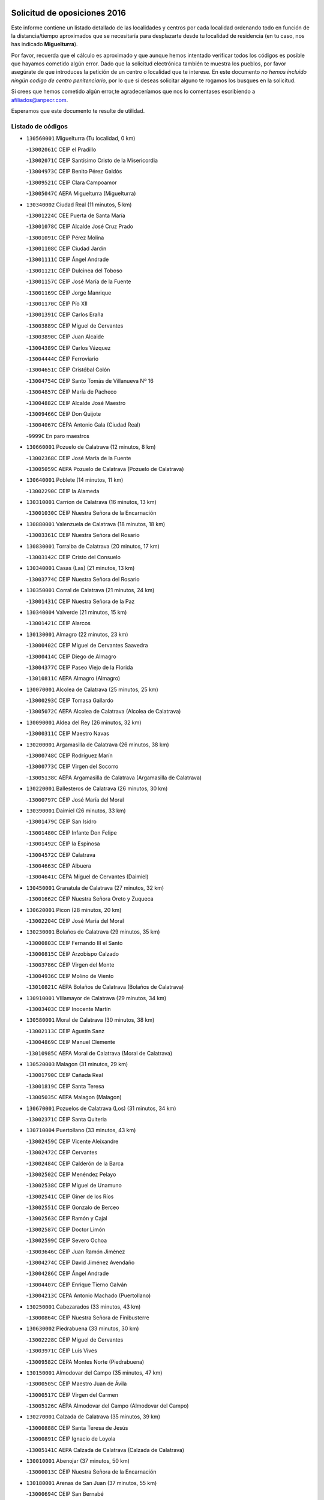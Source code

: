 

.. image:: logo.png
   :align: center

Solicitud de oposiciones 2016
======================================================

  
  
Este informe contiene un listado detallado de las localidades y centros por cada
localidad ordenando todo en función de la distancia/tiempo aproximados que se
necesitaría para desplazarte desde tu localidad de residencia (en tu caso,
nos has indicado **Miguelturra**).

Por favor, recuerda que el cálculo es aproximado y que aunque hemos
intentado verificar todos los códigos es posible que hayamos cometido algún
error. Dado que la solicitud electrónica también te muestra los pueblos, por
favor asegúrate de que introduces la petición de un centro o localidad que
te interese. En este documento
*no hemos incluido ningún codigo de centro penitenciario*, por lo que si deseas
solicitar alguno te rogamos los busques en la solicitud.

Si crees que hemos cometido algún error,te agradeceríamos que nos lo comentases
escribiendo a afiliados@anpecr.com.

Esperamos que este documento te resulte de utilidad.



Listado de códigos
-------------------


- ``130560001`` Miguelturra  (Tu localidad, 0 km)

  -``13002061C`` CEIP el Pradillo
    

  -``13002071C`` CEIP Santísimo Cristo de la Misericordia
    

  -``13004973C`` CEIP Benito Pérez Galdós
    

  -``13009521C`` CEIP Clara Campoamor
    

  -``13005047C`` AEPA Miguelturra (Miguelturra)
    

- ``130340002`` Ciudad Real  (11 minutos, 5 km)

  -``13001224C`` CEE Puerta de Santa María
    

  -``13001078C`` CEIP Alcalde José Cruz Prado
    

  -``13001091C`` CEIP Pérez Molina
    

  -``13001108C`` CEIP Ciudad Jardín
    

  -``13001111C`` CEIP Ángel Andrade
    

  -``13001121C`` CEIP Dulcinea del Toboso
    

  -``13001157C`` CEIP José María de la Fuente
    

  -``13001169C`` CEIP Jorge Manrique
    

  -``13001170C`` CEIP Pío XII
    

  -``13001391C`` CEIP Carlos Eraña
    

  -``13003889C`` CEIP Miguel de Cervantes
    

  -``13003890C`` CEIP Juan Alcaide
    

  -``13004389C`` CEIP Carlos Vázquez
    

  -``13004444C`` CEIP Ferroviario
    

  -``13004651C`` CEIP Cristóbal Colón
    

  -``13004754C`` CEIP Santo Tomás de Villanueva Nº 16
    

  -``13004857C`` CEIP María de Pacheco
    

  -``13004882C`` CEIP Alcalde José Maestro
    

  -``13009466C`` CEIP Don Quijote
    

  -``13004067C`` CEPA Antonio Gala (Ciudad Real)
    

  -``9999C`` En paro maestros
    

- ``130660001`` Pozuelo de Calatrava  (12 minutos, 8 km)

  -``13002368C`` CEIP José María de la Fuente
    

  -``13005059C`` AEPA Pozuelo de Calatrava (Pozuelo de Calatrava)
    

- ``130640001`` Poblete  (14 minutos, 11 km)

  -``13002290C`` CEIP la Alameda
    

- ``130310001`` Carrion de Calatrava  (16 minutos, 13 km)

  -``13001030C`` CEIP Nuestra Señora de la Encarnación
    

- ``130880001`` Valenzuela de Calatrava  (18 minutos, 18 km)

  -``13003361C`` CEIP Nuestra Señora del Rosario
    

- ``130830001`` Torralba de Calatrava  (20 minutos, 17 km)

  -``13003142C`` CEIP Cristo del Consuelo
    

- ``130340001`` Casas (Las)  (21 minutos, 13 km)

  -``13003774C`` CEIP Nuestra Señora del Rosario
    

- ``130350001`` Corral de Calatrava  (21 minutos, 24 km)

  -``13001431C`` CEIP Nuestra Señora de la Paz
    

- ``130340004`` Valverde  (21 minutos, 15 km)

  -``13001421C`` CEIP Alarcos
    

- ``130130001`` Almagro  (22 minutos, 23 km)

  -``13000402C`` CEIP Miguel de Cervantes Saavedra
    

  -``13000414C`` CEIP Diego de Almagro
    

  -``13004377C`` CEIP Paseo Viejo de la Florida
    

  -``13010811C`` AEPA Almagro (Almagro)
    

- ``130070001`` Alcolea de Calatrava  (25 minutos, 25 km)

  -``13000293C`` CEIP Tomasa Gallardo
    

  -``13005072C`` AEPA Alcolea de Calatrava (Alcolea de Calatrava)
    

- ``130090001`` Aldea del Rey  (26 minutos, 32 km)

  -``13000311C`` CEIP Maestro Navas
    

- ``130200001`` Argamasilla de Calatrava  (26 minutos, 38 km)

  -``13000748C`` CEIP Rodríguez Marín
    

  -``13000773C`` CEIP Virgen del Socorro
    

  -``13005138C`` AEPA Argamasilla de Calatrava (Argamasilla de Calatrava)
    

- ``130220001`` Ballesteros de Calatrava  (26 minutos, 30 km)

  -``13000797C`` CEIP José María del Moral
    

- ``130390001`` Daimiel  (26 minutos, 33 km)

  -``13001479C`` CEIP San Isidro
    

  -``13001480C`` CEIP Infante Don Felipe
    

  -``13001492C`` CEIP la Espinosa
    

  -``13004572C`` CEIP Calatrava
    

  -``13004663C`` CEIP Albuera
    

  -``13004641C`` CEPA Miguel de Cervantes (Daimiel)
    

- ``130450001`` Granatula de Calatrava  (27 minutos, 32 km)

  -``13001662C`` CEIP Nuestra Señora Oreto y Zuqueca
    

- ``130620001`` Picon  (28 minutos, 20 km)

  -``13002204C`` CEIP José María del Moral
    

- ``130230001`` Bolaños de Calatrava  (29 minutos, 35 km)

  -``13000803C`` CEIP Fernando III el Santo
    

  -``13000815C`` CEIP Arzobispo Calzado
    

  -``13003786C`` CEIP Virgen del Monte
    

  -``13004936C`` CEIP Molino de Viento
    

  -``13010821C`` AEPA Bolaños de Calatrava (Bolaños de Calatrava)
    

- ``130910001`` VIllamayor de Calatrava  (29 minutos, 34 km)

  -``13003403C`` CEIP Inocente Martín
    

- ``130580001`` Moral de Calatrava  (30 minutos, 38 km)

  -``13002113C`` CEIP Agustín Sanz
    

  -``13004869C`` CEIP Manuel Clemente
    

  -``13010985C`` AEPA Moral de Calatrava (Moral de Calatrava)
    

- ``130520003`` Malagon  (31 minutos, 29 km)

  -``13001790C`` CEIP Cañada Real
    

  -``13001819C`` CEIP Santa Teresa
    

  -``13005035C`` AEPA Malagon (Malagon)
    

- ``130670001`` Pozuelos de Calatrava (Los)  (31 minutos, 34 km)

  -``13002371C`` CEIP Santa Quiteria
    

- ``130710004`` Puertollano  (33 minutos, 43 km)

  -``13002459C`` CEIP Vicente Aleixandre
    

  -``13002472C`` CEIP Cervantes
    

  -``13002484C`` CEIP Calderón de la Barca
    

  -``13002502C`` CEIP Menéndez Pelayo
    

  -``13002538C`` CEIP Miguel de Unamuno
    

  -``13002541C`` CEIP Giner de los Ríos
    

  -``13002551C`` CEIP Gonzalo de Berceo
    

  -``13002563C`` CEIP Ramón y Cajal
    

  -``13002587C`` CEIP Doctor Limón
    

  -``13002599C`` CEIP Severo Ochoa
    

  -``13003646C`` CEIP Juan Ramón Jiménez
    

  -``13004274C`` CEIP David Jiménez Avendaño
    

  -``13004286C`` CEIP Ángel Andrade
    

  -``13004407C`` CEIP Enrique Tierno Galván
    

  -``13004213C`` CEPA Antonio Machado (Puertollano)
    

- ``130250001`` Cabezarados  (33 minutos, 43 km)

  -``13000864C`` CEIP Nuestra Señora de Finibusterre
    

- ``130630002`` Piedrabuena  (33 minutos, 30 km)

  -``13002228C`` CEIP Miguel de Cervantes
    

  -``13003971C`` CEIP Luis Vives
    

  -``13009582C`` CEPA Montes Norte (Piedrabuena)
    

- ``130150001`` Almodovar del Campo  (35 minutos, 47 km)

  -``13000505C`` CEIP Maestro Juan de Ávila
    

  -``13000517C`` CEIP Virgen del Carmen
    

  -``13005126C`` AEPA Almodovar del Campo (Almodovar del Campo)
    

- ``130270001`` Calzada de Calatrava  (35 minutos, 39 km)

  -``13000888C`` CEIP Santa Teresa de Jesús
    

  -``13000891C`` CEIP Ignacio de Loyola
    

  -``13005141C`` AEPA Calzada de Calatrava (Calzada de Calatrava)
    

- ``130010001`` Abenojar  (37 minutos, 50 km)

  -``13000013C`` CEIP Nuestra Señora de la Encarnación
    

- ``130180001`` Arenas de San Juan  (37 minutos, 55 km)

  -``13000694C`` CEIP San Bernabé
    

- ``130440003`` Fuente el Fresno  (37 minutos, 38 km)

  -``13001650C`` CEIP Miguel Delibes
    

- ``130530003`` Manzanares  (38 minutos, 55 km)

  -``13001923C`` CEIP Divina Pastora
    

  -``13001935C`` CEIP Altagracia
    

  -``13003853C`` CEIP la Candelaria
    

  -``13004390C`` CEIP Enrique Tierno Galván
    

  -``13004079C`` CEPA San Blas (Manzanares)
    

- ``130650002`` Porzuna  (39 minutos, 35 km)

  -``13002320C`` CEIP Nuestra Señora del Rosario
    

  -``13005084C`` AEPA Porzuna (Porzuna)
    

- ``130510003`` Luciana  (40 minutos, 44 km)

  -``13001765C`` CEIP Isabel la Católica
    

- ``139040001`` Llanos del Caudillo  (42 minutos, 66 km)

  -``13003749C`` CEIP el Oasis
    

- ``130960001`` VIllarrubia de los Ojos  (42 minutos, 59 km)

  -``13003521C`` CEIP Rufino Blanco
    

  -``13003658C`` CEIP Virgen de la Sierra
    

  -``13005060C`` AEPA VIllarrubia de los Ojos (VIllarrubia de los Ojos)
    

- ``130970001`` VIllarta de San Juan  (42 minutos, 60 km)

  -``13003555C`` CEIP Nuestra Señora de la Paz
    

- ``130500001`` Labores (Las)  (43 minutos, 62 km)

  -``13001753C`` CEIP San José de Calasanz
    

- ``130700001`` Puerto Lapice  (43 minutos, 64 km)

  -``13002435C`` CEIP Juan Alcaide
    

- ``130870002`` Consolacion  (44 minutos, 70 km)

  -``13003348C`` CEIP Virgen de Consolación
    

- ``130480001`` Hinojosas de Calatrava  (44 minutos, 56 km)

  -``13004912C`` CRA Valle de Alcudia
    

- ``130540001`` Membrilla  (44 minutos, 62 km)

  -``13001996C`` CEIP Virgen del Espino
    

  -``13002009C`` CEIP San José de Calasanz
    

  -``13005102C`` AEPA Membrilla (Membrilla)
    

- ``130870001`` Valdepeñas  (45 minutos, 58 km)

  -``13010948C`` CEE María Luisa Navarro Margati
    

  -``13003211C`` CEIP Jesús Baeza
    

  -``13003221C`` CEIP Lorenzo Medina
    

  -``13003233C`` CEIP Jesús Castillo
    

  -``13003245C`` CEIP Lucero
    

  -``13003257C`` CEIP Luis Palacios
    

  -``13004006C`` CEIP Maestro Juan Alcaide
    

  -``13004225C`` CEPA Francisco de Quevedo (Valdepeñas)
    

- ``130790001`` Solana (La)  (45 minutos, 68 km)

  -``13002927C`` CEIP Sagrado Corazón
    

  -``13002939C`` CEIP Romero Peña
    

  -``13002940C`` CEIP el Santo
    

  -``13004833C`` CEIP el Humilladero
    

  -``13004894C`` CEIP Javier Paulino Pérez
    

  -``13010912C`` CEIP la Moheda
    

  -``13011001C`` CEIP Federico Romero
    

- ``130240001`` Brazatortas  (46 minutos, 60 km)

  -``13000839C`` CEIP Cervantes
    

- ``130740001`` San Carlos del Valle  (49 minutos, 78 km)

  -``13002824C`` CEIP San Juan Bosco
    

- ``130190001`` Argamasilla de Alba  (50 minutos, 82 km)

  -``13000700C`` CEIP Divino Maestro
    

  -``13000712C`` CEIP Nuestra Señora de Peñarroya
    

  -``13003831C`` CEIP Azorín
    

  -``13005151C`` AEPA Argamasilla de Alba (Argamasilla de Alba)
    

- ``130770001`` Santa Cruz de Mudela  (51 minutos, 73 km)

  -``13002851C`` CEIP Cervantes
    

  -``13010869C`` AEPA Santa Cruz de Mudela (Santa Cruz de Mudela)
    

- ``139010001`` Robledo (El)  (52 minutos, 50 km)

  -``13010778C`` CRA Valle del Bullaque
    

  -``13005096C`` AEPA Robledo (El) (Robledo (El))
    

- ``130400001`` Fernan Caballero  (53 minutos, 54 km)

  -``13001601C`` CEIP Manuel Sastre Velasco
    

- ``130470001`` Herencia  (53 minutos, 80 km)

  -``13001698C`` CEIP Carrasco Alcalde
    

  -``13005023C`` AEPA Herencia (Herencia)
    

- ``130650005`` Torno (El)  (53 minutos, 51 km)

  -``13002356C`` CEIP Nuestra Señora de Guadalupe
    

- ``130980008`` VIso del Marques  (53 minutos, 69 km)

  -``13003634C`` CEIP Nuestra Señora del Valle
    

- ``130050003`` Cinco Casas  (54 minutos, 83 km)

  -``13012052C`` CRA Alciares
    

- ``130820002`` Tomelloso  (55 minutos, 90 km)

  -``13004080C`` CEE Ponce de León
    

  -``13003038C`` CEIP Miguel de Cervantes
    

  -``13003041C`` CEIP José María del Moral
    

  -``13003051C`` CEIP Carmelo Cortés
    

  -``13003075C`` CEIP Doña Crisanta
    

  -``13003087C`` CEIP José Antonio
    

  -``13003762C`` CEIP San José de Calasanz
    

  -``13003981C`` CEIP Embajadores
    

  -``13003993C`` CEIP San Isidro
    

  -``13004109C`` CEIP San Antonio
    

  -``13004328C`` CEIP Almirante Topete
    

  -``13004948C`` CEIP Virgen de las Viñas
    

  -``13009478C`` CEIP Felix Grande
    

  -``13004559C`` CEPA Simienza (Tomelloso)
    

- ``130730001`` Saceruela  (55 minutos, 75 km)

  -``13002800C`` CEIP Virgen de las Cruces
    

- ``130160001`` Almuradiel  (56 minutos, 75 km)

  -``13000633C`` CEIP Santiago Apóstol
    

- ``130850001`` Torrenueva  (56 minutos, 72 km)

  -``13003181C`` CEIP Santiago el Mayor
    

- ``450870001`` Madridejos  (57 minutos, 87 km)

  -``45012062C`` CEE Mingoliva
    

  -``45001313C`` CEIP Garcilaso de la Vega
    

  -``45005185C`` CEIP Santa Ana
    

  -``45010478C`` AEPA Madridejos (Madridejos)
    

- ``130100001`` Alhambra  (57 minutos, 89 km)

  -``13000323C`` CEIP Nuestra Señora de Fátima
    

- ``130100002`` Pozo de la Serna  (57 minutos, 86 km)

  -``13000335C`` CEIP Sagrado Corazón
    

- ``451770001`` Urda  (57 minutos, 62 km)

  -``45004132C`` CEIP Santo Cristo
    

- ``451870001`` VIllafranca de los Caballeros  (57 minutos, 83 km)

  -``45004296C`` CEIP Miguel de Cervantes
    

- ``450340001`` Camuñas  (58 minutos, 90 km)

  -``45000485C`` CEIP Cardenal Cisneros
    

- ``450530001`` Consuegra  (59 minutos, 90 km)

  -``45000710C`` CEIP Santísimo Cristo de la Vera Cruz
    

  -``45000722C`` CEIP Miguel de Cervantes
    

  -``45004880C`` CEPA Castillo de Consuegra (Consuegra)
    

- ``130320001`` Carrizosa  (1h 2min, 100 km)

  -``13001054C`` CEIP Virgen del Salido
    

- ``130080001`` Alcubillas  (1h 3min, 83 km)

  -``13000301C`` CEIP Nuestra Señora del Rosario
    

- ``130060001`` Alcoba  (1h 5min, 67 km)

  -``13000256C`` CEIP Don Rodrigo
    

- ``130210001`` Arroba de los Montes  (1h 5min, 69 km)

  -``13010754C`` CRA Río San Marcos
    

- ``130930001`` VIllanueva de los Infantes  (1h 5min, 103 km)

  -``13003440C`` CEIP Arqueólogo García Bellido
    

  -``13005175C`` CEPA Miguel de Cervantes (VIllanueva de los Infantes)
    

- ``130050002`` Alcazar de San Juan  (1h 6min, 98 km)

  -``13000104C`` CEIP el Santo
    

  -``13000116C`` CEIP Juan de Austria
    

  -``13000128C`` CEIP Jesús Ruiz de la Fuente
    

  -``13000131C`` CEIP Santa Clara
    

  -``13003828C`` CEIP Alces
    

  -``13004092C`` CEIP Pablo Ruiz Picasso
    

  -``13004870C`` CEIP Gloria Fuertes
    

  -``13010900C`` CEIP Jardín de Arena
    

  -``13004055C`` CEPA Enrique Tierno Galván (Alcazar de San Juan)
    

- ``139020001`` Ruidera  (1h 6min, 105 km)

  -``13000736C`` CEIP Juan Aguilar Molina
    

- ``130360002`` Cortijos de Arriba  (1h 7min, 62 km)

  -``13001443C`` CEIP Nuestra Señora de las Mercedes
    

- ``451660001`` Tembleque  (1h 7min, 108 km)

  -``45003361C`` CEIP Antonia González
    

- ``452000005`` Yebenes (Los)  (1h 7min, 81 km)

  -``45004478C`` CEIP San José de Calasanz
    

  -``45012050C`` AEPA Yebenes (Los) (Yebenes (Los))
    

- ``130680001`` Puebla de Don Rodrigo  (1h 8min, 79 km)

  -``13002401C`` CEIP San Fermín
    

- ``451240002`` Orgaz  (1h 8min, 88 km)

  -``45002093C`` CEIP Conde de Orgaz
    

- ``130370001`` Cozar  (1h 9min, 92 km)

  -``13001455C`` CEIP Santísimo Cristo de la Veracruz
    

- ``451750001`` Turleque  (1h 9min, 103 km)

  -``45004119C`` CEIP Fernán González
    

- ``450920001`` Marjaliza  (1h 10min, 85 km)

  -``45006037C`` CEIP San Juan
    

- ``451490001`` Romeral (El)  (1h 10min, 113 km)

  -``45002627C`` CEIP Silvano Cirujano
    

- ``451850001`` VIllacañas  (1h 10min, 106 km)

  -``45004259C`` CEIP Santa Bárbara
    

  -``45010338C`` AEPA VIllacañas (VIllacañas)
    

- ``130420001`` Fuencaliente  (1h 11min, 99 km)

  -``13001625C`` CEIP Nuestra Señora de los Baños
    

- ``450900001`` Manzaneque  (1h 11min, 90 km)

  -``45001398C`` CEIP Álvarez de Toledo
    

- ``451410001`` Quero  (1h 11min, 98 km)

  -``45002421C`` CEIP Santiago Cabañas
    

- ``130280002`` Campo de Criptana  (1h 12min, 107 km)

  -``13000943C`` CEIP Virgen de la Paz
    

  -``13000955C`` CEIP Virgen de Criptana
    

  -``13000967C`` CEIP Sagrado Corazón
    

  -``13003968C`` CEIP Domingo Miras
    

  -``13005011C`` AEPA Campo de Criptana (Campo de Criptana)
    

- ``130330001`` Castellar de Santiago  (1h 12min, 90 km)

  -``13001066C`` CEIP San Juan de Ávila
    

- ``130780001`` Socuellamos  (1h 12min, 120 km)

  -``13002873C`` CEIP Gerardo Martínez
    

  -``13002885C`` CEIP el Coso
    

  -``13004316C`` CEIP Carmen Arias
    

  -``13005163C`` AEPA Socuellamos (Socuellamos)
    

- ``130840001`` Torre de Juan Abad  (1h 12min, 98 km)

  -``13003178C`` CEIP Francisco de Quevedo
    

- ``130890002`` VIllahermosa  (1h 12min, 112 km)

  -``13003385C`` CEIP San Agustín
    

- ``130570001`` Montiel  (1h 14min, 113 km)

  -``13002095C`` CEIP Gutiérrez de la Vega
    

- ``130610001`` Pedro Muñoz  (1h 14min, 124 km)

  -``13002162C`` CEIP María Luisa Cañas
    

  -``13002174C`` CEIP Nuestra Señora de los Ángeles
    

  -``13004331C`` CEIP Maestro Juan de Ávila
    

  -``13011011C`` CEIP Hospitalillo
    

  -``13010808C`` AEPA Pedro Muñoz (Pedro Muñoz)
    

- ``450710001`` Guardia (La)  (1h 14min, 121 km)

  -``45001052C`` CEIP Valentín Escobar
    

- ``451060001`` Mora  (1h 14min, 119 km)

  -``45001623C`` CEIP José Ramón Villa
    

  -``45001672C`` CEIP Fernando Martín
    

  -``45010466C`` AEPA Mora (Mora)
    

- ``451860001`` VIlla de Don Fadrique (La)  (1h 14min, 116 km)

  -``45004284C`` CEIP Ramón y Cajal
    

- ``130860001`` Valdemanco del Esteras  (1h 15min, 98 km)

  -``13003208C`` CEIP Virgen del Valle
    

- ``130110001`` Almaden  (1h 16min, 107 km)

  -``13000359C`` CEIP Jesús Nazareno
    

  -``13000360C`` CEIP Hijos de Obreros
    

  -``13004298C`` CEPA Almaden (Almaden)
    

- ``020570002`` Ossa de Montiel  (1h 17min, 120 km)

  -``02002462C`` CEIP Enriqueta Sánchez
    

  -``02008853C`` AEPA Ossa de Montiel (Ossa de Montiel)
    

- ``020810003`` VIllarrobledo  (1h 17min, 131 km)

  -``02003065C`` CEIP Don Francisco Giner de los Ríos
    

  -``02003077C`` CEIP Graciano Atienza
    

  -``02003089C`` CEIP Jiménez de Córdoba
    

  -``02003090C`` CEIP Virrey Morcillo
    

  -``02003132C`` CEIP Virgen de la Caridad
    

  -``02004291C`` CEIP Diego Requena
    

  -``02008968C`` CEIP Barranco Cafetero
    

  -``02003880C`` CEPA Alonso Quijano (VIllarrobledo)
    

- ``130490001`` Horcajo de los Montes  (1h 17min, 86 km)

  -``13010766C`` CRA San Isidro
    

- ``451900001`` VIllaminaya  (1h 17min, 96 km)

  -``45004338C`` CEIP Santo Domingo de Silos
    

- ``450840001`` Lillo  (1h 18min, 121 km)

  -``45001222C`` CEIP Marcelino Murillo
    

- ``451630002`` Sonseca  (1h 18min, 99 km)

  -``45002883C`` CEIP San Juan Evangelista
    

  -``45012074C`` CEIP Peñamiel
    

  -``45005926C`` CEPA Cum Laude (Sonseca)
    

- ``130380001`` Chillon  (1h 19min, 109 km)

  -``13001467C`` CEIP Nuestra Señora del Castillo
    

- ``130750001`` San Lorenzo de Calatrava  (1h 19min, 97 km)

  -``13010781C`` CRA Sierra Morena
    

- ``130900001`` VIllamanrique  (1h 19min, 105 km)

  -``13003397C`` CEIP Nuestra Señora de Gracia
    

- ``450010001`` Ajofrin  (1h 19min, 101 km)

  -``45000011C`` CEIP Jacinto Guerrero
    

- ``450590001`` Dosbarrios  (1h 19min, 133 km)

  -``45000862C`` CEIP San Isidro Labrador
    

- ``450940001`` Mascaraque  (1h 20min, 101 km)

  -``45001441C`` CEIP Juan de Padilla
    

- ``130720003`` Retuerta del Bullaque  (1h 21min, 95 km)

  -``13010791C`` CRA Montes de Toledo
    

- ``161240001`` Mesas (Las)  (1h 21min, 133 km)

  -``16001533C`` CEIP Hermanos Amorós Fernández
    

  -``16004303C`` AEPA Mesas (Las) (Mesas (Las))
    

- ``450120001`` Almonacid de Toledo  (1h 21min, 106 km)

  -``45000187C`` CEIP Virgen de la Oliva
    

- ``451070001`` Nambroca  (1h 21min, 137 km)

  -``45001726C`` CEIP la Fuente
    

- ``130030001`` Alamillo  (1h 22min, 112 km)

  -``13012258C`` CRA Alamillo
    

- ``451010001`` Miguel Esteban  (1h 22min, 116 km)

  -``45001532C`` CEIP Cervantes
    

- ``451350001`` Puebla de Almoradiel (La)  (1h 22min, 125 km)

  -``45002287C`` CEIP Ramón y Cajal
    

  -``45012153C`` AEPA Puebla de Almoradiel (La) (Puebla de Almoradiel (La))
    

- ``451930001`` VIllanueva de Bogas  (1h 22min, 128 km)

  -``45004375C`` CEIP Santa Ana
    

- ``130020001`` Agudo  (1h 23min, 104 km)

  -``13000025C`` CEIP Virgen de la Estrella
    

- ``450230001`` Burguillos de Toledo  (1h 23min, 109 km)

  -``45000357C`` CEIP Victorio Macho
    

- ``451820001`` Ventas Con Peña Aguilera (Las)  (1h 23min, 96 km)

  -``45004181C`` CEIP Nuestra Señora del Águila
    

- ``130690001`` Puebla del Principe  (1h 24min, 112 km)

  -``13002423C`` CEIP Miguel González Calero
    

- ``450780001`` Huerta de Valdecarabanos  (1h 24min, 137 km)

  -``45001121C`` CEIP Virgen del Rosario de Pastores
    

- ``450960002`` Mazarambroz  (1h 24min, 103 km)

  -``45001477C`` CEIP Nuestra Señora del Sagrario
    

- ``451210001`` Ocaña  (1h 24min, 138 km)

  -``45002020C`` CEIP San José de Calasanz
    

  -``45012177C`` CEIP Pastor Poeta
    

  -``45005631C`` CEPA Gutierre de Cárdenas (Ocaña)
    

- ``020530001`` Munera  (1h 25min, 140 km)

  -``02002334C`` CEIP Cervantes
    

  -``02004914C`` AEPA Munera (Munera)
    

- ``161710001`` Provencio (El)  (1h 25min, 150 km)

  -``16001995C`` CEIP Infanta Cristina
    

  -``16009416C`` AEPA Provencio (El) (Provencio (El))
    

- ``130040001`` Albaladejo  (1h 26min, 127 km)

  -``13012192C`` CRA Albaladejo
    

- ``130810001`` Terrinches  (1h 26min, 126 km)

  -``13003014C`` CEIP Miguel de Cervantes
    

- ``130920001`` VIllanueva de la Fuente  (1h 26min, 130 km)

  -``13003415C`` CEIP Inmaculada Concepción
    

- ``161330001`` Mota del Cuervo  (1h 26min, 138 km)

  -``16001624C`` CEIP Virgen de Manjavacas
    

  -``16009945C`` CEIP Santa Rita
    

  -``16004327C`` AEPA Mota del Cuervo (Mota del Cuervo)
    

- ``161900002`` San Clemente  (1h 26min, 153 km)

  -``16002151C`` CEIP Rafael López de Haro
    

  -``16004340C`` CEPA Campos del Záncara (San Clemente)
    

- ``450540001`` Corral de Almaguer  (1h 26min, 134 km)

  -``45000783C`` CEIP Nuestra Señora de la Muela
    

- ``451150001`` Noblejas  (1h 26min, 141 km)

  -``45001908C`` CEIP Santísimo Cristo de las Injurias
    

  -``45012037C`` AEPA Noblejas (Noblejas)
    

- ``451670001`` Toboso (El)  (1h 26min, 123 km)

  -``45003371C`` CEIP Miguel de Cervantes
    

- ``451910001`` VIllamuelas  (1h 27min, 138 km)

  -``45004341C`` CEIP Santa María Magdalena
    

- ``452020001`` Yepes  (1h 27min, 140 km)

  -``45004557C`` CEIP Rafael García Valiño
    

- ``020480001`` Minaya  (1h 28min, 157 km)

  -``02002255C`` CEIP Diego Ciller Montoya
    

- ``161530001`` Pedernoso (El)  (1h 28min, 141 km)

  -``16001821C`` CEIP Juan Gualberto Avilés
    

- ``161540001`` Pedroñeras (Las)  (1h 28min, 141 km)

  -``16001831C`` CEIP Adolfo Martínez Chicano
    

  -``16004297C`` AEPA Pedroñeras (Las) (Pedroñeras (Las))
    

- ``450520001`` Cobisa  (1h 28min, 112 km)

  -``45000692C`` CEIP Cardenal Tavera
    

  -``45011793C`` CEIP Gloria Fuertes
    

- ``451980001`` VIllatobas  (1h 28min, 147 km)

  -``45004454C`` CEIP Sagrado Corazón de Jesús
    

- ``450550001`` Cuerva  (1h 29min, 102 km)

  -``45000795C`` CEIP Soledad Alonso Dorado
    

- ``450980001`` Menasalbas  (1h 29min, 102 km)

  -``45001490C`` CEIP Nuestra Señora de Fátima
    

- ``451420001`` Quintanar de la Orden  (1h 29min, 133 km)

  -``45002457C`` CEIP Cristóbal Colón
    

  -``45012001C`` CEIP Antonio Machado
    

  -``45005288C`` CEPA Luis VIves (Quintanar de la Orden)
    

- ``451950001`` VIllarrubia de Santiago  (1h 29min, 149 km)

  -``45004399C`` CEIP Nuestra Señora del Castellar
    

- ``451970001`` VIllasequilla  (1h 30min, 144 km)

  -``45004442C`` CEIP San Isidro Labrador
    

- ``451230001`` Ontigola  (1h 31min, 150 km)

  -``45002056C`` CEIP Virgen del Rosario
    

- ``451530001`` San Pablo de los Montes  (1h 31min, 106 km)

  -``45002676C`` CEIP Nuestra Señora de Gracia
    

- ``451680001`` Toledo  (1h 32min, 122 km)

  -``45005574C`` CEE Ciudad de Toledo
    

  -``45003383C`` CEIP la Candelaria
    

  -``45003401C`` CEIP Ángel del Alcázar
    

  -``45003644C`` CEIP Fábrica de Armas
    

  -``45003668C`` CEIP Santa Teresa
    

  -``45003929C`` CEIP Jaime de Foxa
    

  -``45003942C`` CEIP Alfonso Vi
    

  -``45004806C`` CEIP Garcilaso de la Vega
    

  -``45004818C`` CEIP Gómez Manrique
    

  -``45004843C`` CEIP Ciudad de Nara
    

  -``45004892C`` CEIP San Lucas y María
    

  -``45004971C`` CEIP Juan de Padilla
    

  -``45005203C`` CEIP Escultor Alberto Sánchez
    

  -``45005239C`` CEIP Gregorio Marañón
    

  -``45005318C`` CEIP Ciudad de Aquisgrán
    

  -``45010296C`` CEIP Europa
    

  -``45010302C`` CEIP Valparaíso
    

  -``45004946C`` CEPA Gustavo Adolfo Bécquer (Toledo)
    

  -``45005641C`` CEPA Polígono (Toledo)
    

- ``450160001`` Arges  (1h 32min, 120 km)

  -``45000278C`` CEIP Tirso de Molina
    

  -``45011781C`` CEIP Miguel de Cervantes
    

- ``451710001`` Torre de Esteban Hambran (La)  (1h 32min, 122 km)

  -``45004016C`` CEIP Juan Aguado
    

- ``160610001`` Casas de Fernando Alonso  (1h 33min, 168 km)

  -``16004170C`` CRA Tomás y Valiente
    

- ``450500001`` Ciruelos  (1h 33min, 158 km)

  -``45000679C`` CEIP Santísimo Cristo de la Misericordia
    

- ``451400001`` Pulgar  (1h 33min, 117 km)

  -``45002411C`` CEIP Nuestra Señora de la Blanca
    

- ``020190001`` Bonillo (El)  (1h 34min, 147 km)

  -``02001381C`` CEIP Antón Díaz
    

  -``02004896C`` AEPA Bonillo (El) (Bonillo (El))
    

- ``161980001`` Sisante  (1h 34min, 170 km)

  -``16002264C`` CEIP Fernández Turégano
    

- ``450670001`` Galvez  (1h 35min, 108 km)

  -``45000989C`` CEIP San Juan de la Cruz
    

- ``450700001`` Guadamur  (1h 35min, 128 km)

  -``45001040C`` CEIP Nuestra Señora de la Natividad
    

- ``450830001`` Layos  (1h 35min, 124 km)

  -``45001210C`` CEIP María Magdalena
    

- ``450190003`` Perdices (Las)  (1h 35min, 126 km)

  -``45011771C`` CEIP Pintor Tomás Camarero
    

- ``451740001`` Totanes  (1h 35min, 108 km)

  -``45004107C`` CEIP Inmaculada Concepción
    

- ``451920001`` VIllanueva de Alcardete  (1h 35min, 143 km)

  -``45004363C`` CEIP Nuestra Señora de la Piedad
    

- ``020430001`` Lezuza  (1h 36min, 159 km)

  -``02007851C`` CRA Camino de Aníbal
    

  -``02008956C`` AEPA Lezuza (Lezuza)
    

- ``160330001`` Belmonte  (1h 36min, 153 km)

  -``16000280C`` CEIP Fray Luis de León
    

- ``450270001`` Cabezamesada  (1h 36min, 143 km)

  -``45000394C`` CEIP Alonso de Cárdenas
    

- ``451220001`` Olias del Rey  (1h 36min, 129 km)

  -``45002044C`` CEIP Pedro Melendo García
    

- ``160070001`` Alberca de Zancara (La)  (1h 37min, 173 km)

  -``16004111C`` CRA Jorge Manrique
    

- ``020690001`` Roda (La)  (1h 38min, 178 km)

  -``02002711C`` CEIP José Antonio
    

  -``02002723C`` CEIP Juan Ramón Ramírez
    

  -``02002796C`` CEIP Tomás Navarro Tomás
    

  -``02004124C`` CEIP Miguel Hernández
    

  -``02004793C`` AEPA Roda (La) (Roda (La))
    

- ``451510001`` San Martin de Montalban  (1h 38min, 114 km)

  -``45002652C`` CEIP Santísimo Cristo de la Luz
    

- ``451560001`` Santa Cruz de la Zarza  (1h 38min, 166 km)

  -``45002721C`` CEIP Eduardo Palomo Rodríguez
    

- ``451610004`` Seseña Nuevo  (1h 38min, 166 km)

  -``45002810C`` CEIP Fernando de Rojas
    

  -``45010363C`` CEIP Gloria Fuertes
    

  -``45011951C`` CEIP el Quiñón
    

  -``45010399C`` CEPA Seseña Nuevo (Seseña Nuevo)
    

- ``020150001`` Barrax  (1h 39min, 168 km)

  -``02001275C`` CEIP Benjamín Palencia
    

  -``02004811C`` AEPA Barrax (Barrax)
    

- ``161000001`` Hinojosos (Los)  (1h 39min, 153 km)

  -``16009362C`` CRA Airén
    

- ``451330001`` Polan  (1h 39min, 131 km)

  -``45002241C`` CEIP José María Corcuera
    

  -``45012141C`` AEPA Polan (Polan)
    

- ``162430002`` VIllaescusa de Haro  (1h 40min, 156 km)

  -``16004145C`` CRA Alonso Quijano
    

- ``450190001`` Bargas  (1h 40min, 129 km)

  -``45000308C`` CEIP Santísimo Cristo de la Sala
    

- ``451020002`` Mocejon  (1h 40min, 132 km)

  -``45001544C`` CEIP Miguel de Cervantes
    

  -``45012049C`` AEPA Mocejon (Mocejon)
    

- ``450250001`` Cabañas de la Sagra  (1h 41min, 137 km)

  -``45000370C`` CEIP San Isidro Labrador
    

- ``451610003`` Seseña  (1h 41min, 168 km)

  -``45002809C`` CEIP Gabriel Uriarte
    

  -``45010442C`` CEIP Sisius
    

  -``45011823C`` CEIP Juan Carlos I
    

- ``451960002`` VIllaseca de la Sagra  (1h 41min, 136 km)

  -``45004429C`` CEIP Virgen de las Angustias
    

- ``452040001`` Yunclillos  (1h 41min, 139 km)

  -``45004594C`` CEIP Nuestra Señora de la Salud
    

- ``161020001`` Honrubia  (1h 42min, 188 km)

  -``16004561C`` CRA los Girasoles
    

- ``162490001`` VIllamayor de Santiago  (1h 42min, 154 km)

  -``16002781C`` CEIP Gúzquez
    

  -``16004364C`` AEPA VIllamayor de Santiago (VIllamayor de Santiago)
    

- ``450140001`` Añover de Tajo  (1h 42min, 169 km)

  -``45000230C`` CEIP Conde de Mayalde
    

- ``450880001`` Magan  (1h 42min, 135 km)

  -``45001349C`` CEIP Santa Marina
    

- ``451160001`` Noez  (1h 42min, 115 km)

  -``45001945C`` CEIP Santísimo Cristo de la Salud
    

- ``450030001`` Albarreal de Tajo  (1h 43min, 140 km)

  -``45000035C`` CEIP Benjamín Escalonilla
    

- ``451090001`` Navahermosa  (1h 43min, 120 km)

  -``45001763C`` CEIP San Miguel Arcángel
    

  -``45010341C`` CEPA la Raña (Navahermosa)
    

- ``452030001`` Yuncler  (1h 43min, 144 km)

  -``45004582C`` CEIP Remigio Laín
    

- ``020680003`` Robledo  (1h 44min, 156 km)

  -``02004574C`` CRA Sierra de Alcaraz
    

- ``020800001`` VIllapalacios  (1h 44min, 154 km)

  -``02004677C`` CRA los Olivos
    

- ``161060001`` Horcajo de Santiago  (1h 44min, 152 km)

  -``16001314C`` CEIP José Montalvo
    

  -``16004352C`` AEPA Horcajo de Santiago (Horcajo de Santiago)
    

- ``450210001`` Borox  (1h 44min, 169 km)

  -``45000321C`` CEIP Nuestra Señora de la Salud
    

- ``450320001`` Camarenilla  (1h 44min, 141 km)

  -``45000451C`` CEIP Nuestra Señora del Rosario
    

- ``451470001`` Rielves  (1h 44min, 143 km)

  -``45002551C`` CEIP Maximina Felisa Gómez Aguero
    

- ``020080001`` Alcaraz  (1h 45min, 156 km)

  -``02001111C`` CEIP Nuestra Señora de Cortes
    

  -``02004902C`` AEPA Alcaraz (Alcaraz)
    

- ``020780001`` VIllalgordo del Júcar  (1h 45min, 190 km)

  -``02003016C`` CEIP San Roque
    

- ``451880001`` VIllaluenga de la Sagra  (1h 45min, 143 km)

  -``45004302C`` CEIP Juan Palarea
    

- ``451890001`` VIllamiel de Toledo  (1h 45min, 139 km)

  -``45004326C`` CEIP Nuestra Señora de la Redonda
    

- ``160600002`` Casas de Benitez  (1h 46min, 185 km)

  -``16004601C`` CRA Molinos del Júcar
    

- ``450180001`` Barcience  (1h 46min, 149 km)

  -``45010405C`` CEIP Santa María la Blanca
    

- ``450770001`` Huecas  (1h 46min, 147 km)

  -``45001118C`` CEIP Gregorio Marañón
    

- ``451190001`` Numancia de la Sagra  (1h 46min, 150 km)

  -``45001970C`` CEIP Santísimo Cristo de la Misericordia
    

- ``451450001`` Recas  (1h 46min, 143 km)

  -``45002536C`` CEIP Cesar Cabañas Caballero
    

- ``020350001`` Gineta (La)  (1h 47min, 199 km)

  -``02001743C`` CEIP Mariano Munera
    

- ``450510001`` Cobeja  (1h 47min, 149 km)

  -``45000680C`` CEIP San Juan Bautista
    

- ``452050001`` Yuncos  (1h 47min, 148 km)

  -``45004600C`` CEIP Nuestra Señora del Consuelo
    

  -``45010511C`` CEIP Guillermo Plaza
    

  -``45012104C`` CEIP Villa de Yuncos
    

- ``020710004`` San Pedro  (1h 48min, 177 km)

  -``02002838C`` CEIP Margarita Sotos
    

- ``162030001`` Tarancon  (1h 48min, 181 km)

  -``16002321C`` CEIP Duque de Riánsares
    

  -``16004443C`` CEIP Gloria Fuertes
    

  -``16003657C`` CEPA Altomira (Tarancon)
    

- ``450850001`` Lominchar  (1h 48min, 149 km)

  -``45001234C`` CEIP Ramón y Cajal
    

- ``451730001`` Torrijos  (1h 48min, 150 km)

  -``45004053C`` CEIP Villa de Torrijos
    

  -``45011835C`` CEIP Lazarillo de Tormes
    

  -``45005276C`` CEPA Teresa Enríquez (Torrijos)
    

- ``450020001`` Alameda de la Sagra  (1h 49min, 173 km)

  -``45000023C`` CEIP Nuestra Señora de la Asunción
    

- ``450150001`` Arcicollar  (1h 49min, 147 km)

  -``45000254C`` CEIP San Blas
    

- ``450240001`` Burujon  (1h 49min, 149 km)

  -``45000369C`` CEIP Juan XXIII
    

- ``450640001`` Esquivias  (1h 49min, 178 km)

  -``45000931C`` CEIP Miguel de Cervantes
    

  -``45011963C`` CEIP Catalina de Palacios
    

- ``160860001`` Fuente de Pedro Naharro  (1h 50min, 161 km)

  -``16004182C`` CRA Retama
    

- ``162510004`` VIllanueva de la Jara  (1h 50min, 193 km)

  -``16002823C`` CEIP Hermenegildo Moreno
    

- ``450660001`` Fuensalida  (1h 50min, 152 km)

  -``45000977C`` CEIP Tomás Romojaro
    

  -``45011801C`` CEIP Condes de Fuensalida
    

  -``45011719C`` AEPA Fuensalida (Fuensalida)
    

- ``450690001`` Gerindote  (1h 50min, 155 km)

  -``45001039C`` CEIP San José
    

- ``160660001`` Casasimarro  (1h 51min, 195 km)

  -``16000693C`` CEIP Luis de Mateo
    

  -``16004273C`` AEPA Casasimarro (Casasimarro)
    

- ``459010001`` Santo Domingo-Caudilla  (1h 51min, 155 km)

  -``45004144C`` CEIP Santa Ana
    

- ``450810008`` Señorio de Illescas (El)  (1h 51min, 156 km)

  -``45012190C`` CEIP el Greco
    

- ``452010001`` Yeles  (1h 51min, 157 km)

  -``45004533C`` CEIP San Antonio
    

- ``020650002`` Pozuelo  (1h 52min, 185 km)

  -``02004550C`` CRA los Llanos
    

- ``450310001`` Camarena  (1h 52min, 150 km)

  -``45000448C`` CEIP María del Mar
    

  -``45011975C`` CEIP Alonso Rodríguez
    

- ``450810001`` Illescas  (1h 52min, 156 km)

  -``45001167C`` CEIP Martín Chico
    

  -``45005343C`` CEIP la Constitución
    

  -``45010454C`` CEIP Ilarcuris
    

  -``45011999C`` CEIP Clara Campoamor
    

  -``45005914C`` CEPA Pedro Gumiel (Illescas)
    

- ``451180001`` Noves  (1h 52min, 155 km)

  -``45001969C`` CEIP Nuestra Señora de la Monjia
    

- ``451280001`` Pantoja  (1h 52min, 155 km)

  -``45002196C`` CEIP Marqueses de Manzanedo
    

- ``020120001`` Balazote  (1h 53min, 181 km)

  -``02001241C`` CEIP Nuestra Señora del Rosario
    

  -``02004768C`` AEPA Balazote (Balazote)
    

- ``161340001`` Motilla del Palancar  (1h 53min, 207 km)

  -``16001651C`` CEIP San Gil Abad
    

  -``16004251C`` CEPA Cervantes (Motilla del Palancar)
    

- ``450040001`` Alcabon  (1h 53min, 160 km)

  -``45000047C`` CEIP Nuestra Señora de la Aurora
    

- ``450470001`` Cedillo del Condado  (1h 53min, 153 km)

  -``45000631C`` CEIP Nuestra Señora de la Natividad
    

- ``451270001`` Palomeque  (1h 53min, 155 km)

  -``45002184C`` CEIP San Juan Bautista
    

- ``020730001`` Tarazona de la Mancha  (1h 54min, 203 km)

  -``02002887C`` CEIP Eduardo Sanchiz
    

  -``02004801C`` AEPA Tarazona de la Mancha (Tarazona de la Mancha)
    

- ``450620001`` Escalonilla  (1h 54min, 156 km)

  -``45000904C`` CEIP Sagrados Corazones
    

- ``451360001`` Puebla de Montalban (La)  (1h 54min, 134 km)

  -``45002330C`` CEIP Fernando de Rojas
    

  -``45005941C`` AEPA Puebla de Montalban (La) (Puebla de Montalban (La))
    

- ``161860001`` Saelices  (1h 55min, 201 km)

  -``16009386C`` CRA Segóbriga
    

- ``450560001`` Chozas de Canales  (1h 55min, 155 km)

  -``45000801C`` CEIP Santa María Magdalena
    

- ``450910001`` Maqueda  (1h 55min, 164 km)

  -``45001416C`` CEIP Don Álvaro de Luna
    

- ``450380001`` Carranque  (1h 56min, 167 km)

  -``45000527C`` CEIP Guadarrama
    

  -``45012098C`` CEIP Villa de Materno
    

- ``451990001`` VIso de San Juan (El)  (1h 56min, 157 km)

  -``45004466C`` CEIP Fernando de Alarcón
    

  -``45011987C`` CEIP Miguel Delibes
    

- ``450370001`` Carpio de Tajo (El)  (1h 57min, 159 km)

  -``45000515C`` CEIP Nuestra Señora de Ronda
    

- ``451340001`` Portillo de Toledo  (1h 57min, 152 km)

  -``45002251C`` CEIP Conde de Ruiseñada
    

- ``451760001`` Ugena  (1h 57min, 160 km)

  -``45004120C`` CEIP Miguel de Cervantes
    

  -``45011847C`` CEIP Tres Torres
    

- ``160270001`` Barajas de Melo  (1h 58min, 203 km)

  -``16004248C`` CRA Fermín Caballero
    

- ``162690002`` VIllares del Saz  (1h 58min, 220 km)

  -``16004649C`` CRA el Quijote
    

- ``451430001`` Quismondo  (1h 58min, 168 km)

  -``45002512C`` CEIP Pedro Zamorano
    

- ``451580001`` Santa Olalla  (1h 58min, 166 km)

  -``45002779C`` CEIP Nuestra Señora de la Piedad
    

- ``450360001`` Carmena  (1h 59min, 165 km)

  -``45000503C`` CEIP Cristo de la Cueva
    

- ``451570003`` Santa Cruz del Retamar  (1h 59min, 164 km)

  -``45002767C`` CEIP Nuestra Señora de la Paz
    

- ``451830001`` Ventas de Retamosa (Las)  (1h 59min, 158 km)

  -``45004201C`` CEIP Santiago Paniego
    

- ``020030013`` Santa Ana  (2h, 191 km)

  -``02001007C`` CEIP Pedro Simón Abril
    

- ``450410001`` Casarrubios del Monte  (2h, 166 km)

  -``45000576C`` CEIP San Juan de Dios
    

- ``161750001`` Quintanar del Rey  (2h 1min, 207 km)

  -``16002033C`` CEIP Valdemembra
    

  -``16009957C`` CEIP Paula Soler Sanchiz
    

  -``16008655C`` AEPA Quintanar del Rey (Quintanar del Rey)
    

- ``161910001`` San Lorenzo de la Parrilla  (2h 1min, 218 km)

  -``16004455C`` CRA Gloria Fuertes
    

- ``162440002`` VIllagarcia del Llano  (2h 1min, 213 km)

  -``16002720C`` CEIP Virrey Núñez de Haro
    

- ``160960001`` Graja de Iniesta  (2h 2min, 230 km)

  -``16004595C`` CRA Camino Real de Levante
    

- ``450400001`` Casar de Escalona (El)  (2h 2min, 179 km)

  -``45000552C`` CEIP Nuestra Señora de Hortum Sancho
    

- ``451120001`` Navalmorales (Los)  (2h 2min, 141 km)

  -``45001805C`` CEIP San Francisco
    

- ``169010001`` Carrascosa del Campo  (2h 2min, 212 km)

  -``16004376C`` AEPA Carrascosa del Campo (Carrascosa del Campo)
    

- ``020600007`` Peñas de San Pedro  (2h 3min, 199 km)

  -``02004690C`` CRA Peñas
    

- ``450580001`` Domingo Perez  (2h 3min, 180 km)

  -``45011756C`` CRA Campos de Castilla
    

- ``450760001`` Hormigos  (2h 3min, 175 km)

  -``45001091C`` CEIP Virgen de la Higuera
    

- ``450890002`` Malpica de Tajo  (2h 3min, 169 km)

  -``45001374C`` CEIP Fulgencio Sánchez Cabezudo
    

- ``450950001`` Mata (La)  (2h 3min, 165 km)

  -``45001453C`` CEIP Severo Ochoa
    

- ``020030002`` Albacete  (2h 4min, 199 km)

  -``02003569C`` CEE Eloy Camino
    

  -``02000040C`` CEIP Carlos V
    

  -``02000052C`` CEIP Cristóbal Colón
    

  -``02000064C`` CEIP Cervantes
    

  -``02000076C`` CEIP Cristóbal Valera
    

  -``02000088C`` CEIP Diego Velázquez
    

  -``02000091C`` CEIP Doctor Fleming
    

  -``02000106C`` CEIP Severo Ochoa
    

  -``02000118C`` CEIP Inmaculada Concepción
    

  -``02000121C`` CEIP María de los Llanos Martínez
    

  -``02000131C`` CEIP Príncipe Felipe
    

  -``02000143C`` CEIP Reina Sofía
    

  -``02000155C`` CEIP San Fernando
    

  -``02000167C`` CEIP San Fulgencio
    

  -``02000180C`` CEIP Virgen de los Llanos
    

  -``02000805C`` CEIP Antonio Machado
    

  -``02000830C`` CEIP Castilla-la Mancha
    

  -``02000842C`` CEIP Benjamín Palencia
    

  -``02000854C`` CEIP Federico Mayor Zaragoza
    

  -``02000878C`` CEIP Ana Soto
    

  -``02003752C`` CEIP San Pablo
    

  -``02003764C`` CEIP Pedro Simón Abril
    

  -``02003879C`` CEIP Parque Sur
    

  -``02003909C`` CEIP San Antón
    

  -``02004021C`` CEIP Villacerrada
    

  -``02004112C`` CEIP José Prat García
    

  -``02004264C`` CEIP José Salustiano Serna
    

  -``02004409C`` CEIP Feria-Isabel Bonal
    

  -``02007757C`` CEIP la Paz
    

  -``02007769C`` CEIP Gloria Fuertes
    

  -``02008816C`` CEIP Francisco Giner de los Ríos
    

  -``02003673C`` CEPA los Llanos (Albacete)
    

  -``02010045C`` AEPA Albacete (Albacete)
    

- ``020210001`` Casas de Juan Nuñez  (2h 4min, 199 km)

  -``02001408C`` CEIP San Pedro Apóstol
    

- ``160420001`` Campillo de Altobuey  (2h 4min, 223 km)

  -``16009349C`` CRA los Pinares
    

- ``451800001`` Valmojado  (2h 4min, 170 km)

  -``45004168C`` CEIP Santo Domingo de Guzmán
    

  -``45012165C`` AEPA Valmojado (Valmojado)
    

- ``020450001`` Madrigueras  (2h 5min, 217 km)

  -``02002206C`` CEIP Constitución Española
    

  -``02004835C`` AEPA Madrigueras (Madrigueras)
    

- ``161130003`` Iniesta  (2h 5min, 214 km)

  -``16001405C`` CEIP María Jover
    

  -``16004261C`` AEPA Iniesta (Iniesta)
    

- ``161250001`` Minglanilla  (2h 5min, 234 km)

  -``16001557C`` CEIP Princesa Sofía
    

- ``162360001`` Valverde de Jucar  (2h 5min, 225 km)

  -``16004625C`` CRA Ribera del Júcar
    

- ``450390001`` Carriches  (2h 5min, 172 km)

  -``45000540C`` CEIP Doctor Cesar González Gómez
    

- ``450610001`` Escalona  (2h 5min, 177 km)

  -``45000898C`` CEIP Inmaculada Concepción
    

- ``451130002`` Navalucillos (Los)  (2h 5min, 146 km)

  -``45001854C`` CEIP Nuestra Señora de las Saleras
    

- ``020670004`` Riopar  (2h 6min, 173 km)

  -``02004707C`` CRA Calar del Mundo
    

- ``162480001`` VIllalpardo  (2h 6min, 237 km)

  -``16004005C`` CRA Manchuela
    

- ``450410002`` Calypo Fado  (2h 6min, 178 km)

  -``45010375C`` CEIP Calypo
    

- ``451520001`` San Martin de Pusa  (2h 6min, 142 km)

  -``45013871C`` CRA Río Pusa
    

- ``029010001`` Pozo Cañada  (2h 7min, 241 km)

  -``02000982C`` CEIP Virgen del Rosario
    

  -``02004771C`` AEPA Pozo Cañada (Pozo Cañada)
    

- ``020630005`` Pozohondo  (2h 7min, 207 km)

  -``02004744C`` CRA Pozohondo
    

- ``450460001`` Cebolla  (2h 7min, 173 km)

  -``45000621C`` CEIP Nuestra Señora de la Antigua
    

- ``450480001`` Cerralbos (Los)  (2h 7min, 190 km)

  -``45011768C`` CRA Entrerríos
    

- ``020030001`` Aguas Nuevas  (2h 8min, 202 km)

  -``02000039C`` CEIP San Isidro Labrador
    

- ``020290002`` Chinchilla de Monte-Aragon  (2h 8min, 232 km)

  -``02001573C`` CEIP Alcalde Galindo
    

  -``02008890C`` AEPA Chinchilla de Monte-Aragon (Chinchilla de Monte-Aragon)
    

- ``450130001`` Almorox  (2h 8min, 184 km)

  -``45000229C`` CEIP Silvano Cirujano
    

- ``450450001`` Cazalegas  (2h 8min, 191 km)

  -``45000606C`` CEIP Miguel de Cervantes
    

- ``161480001`` Palomares del Campo  (2h 9min, 224 km)

  -``16004121C`` CRA San José de Calasanz
    

- ``020460001`` Mahora  (2h 10min, 222 km)

  -``02002218C`` CEIP Nuestra Señora de Gracia
    

- ``161120005`` Huete  (2h 10min, 224 km)

  -``16004571C`` CRA Campos de la Alcarria
    

  -``16008679C`` AEPA Huete (Huete)
    

- ``450990001`` Mentrida  (2h 10min, 181 km)

  -``45001507C`` CEIP Luis Solana
    

- ``020030012`` Salobral (El)  (2h 11min, 200 km)

  -``02000994C`` CEIP Príncipe Felipe
    

- ``020750001`` Valdeganga  (2h 11min, 238 km)

  -``02005219C`` CRA Nuestra Señora del Rosario
    

- ``161180001`` Ledaña  (2h 11min, 228 km)

  -``16001478C`` CEIP San Roque
    

- ``169030001`` Valera de Abajo  (2h 12min, 233 km)

  -``16002586C`` CEIP Virgen del Rosario
    

- ``020610002`` Petrola  (2h 14min, 248 km)

  -``02004513C`` CRA Laguna de Pétrola
    

- ``451170001`` Nombela  (2h 15min, 183 km)

  -``45001957C`` CEIP Cristo de la Nava
    

- ``020260001`` Cenizate  (2h 16min, 231 km)

  -``02004631C`` CRA Pinares de la Manchuela
    

  -``02008944C`` AEPA Cenizate (Cenizate)
    

- ``451370001`` Pueblanueva (La)  (2h 16min, 186 km)

  -``45002366C`` CEIP San Isidro
    

- ``020790001`` VIllamalea  (2h 17min, 253 km)

  -``02003031C`` CEIP Ildefonso Navarro
    

  -``02004823C`` AEPA VIllamalea (VIllamalea)
    

- ``451570001`` Calalberche  (2h 17min, 187 km)

  -``45011811C`` CEIP Ribera del Alberche
    

- ``451540001`` San Roman de los Montes  (2h 18min, 206 km)

  -``45010417C`` CEIP Nuestra Señora del Buen Camino
    

- ``190060001`` Albalate de Zorita  (2h 19min, 228 km)

  -``19003991C`` CRA la Colmena
    

  -``19003723C`` AEPA Albalate de Zorita (Albalate de Zorita)
    

- ``450680001`` Garciotun  (2h 19min, 199 km)

  -``45001027C`` CEIP Santa María Magdalena
    

- ``020390003`` Higueruela  (2h 20min, 262 km)

  -``02008828C`` CRA los Molinos
    

- ``451650006`` Talavera de la Reina  (2h 21min, 201 km)

  -``45005811C`` CEE Bios
    

  -``45002950C`` CEIP Federico García Lorca
    

  -``45002986C`` CEIP Santa María
    

  -``45003139C`` CEIP Nuestra Señora del Prado
    

  -``45003140C`` CEIP Fray Hernando de Talavera
    

  -``45003152C`` CEIP San Ildefonso
    

  -``45003164C`` CEIP San Juan de Dios
    

  -``45004624C`` CEIP Hernán Cortés
    

  -``45004831C`` CEIP José Bárcena
    

  -``45004855C`` CEIP Antonio Machado
    

  -``45005197C`` CEIP Pablo Iglesias
    

  -``45013583C`` CEIP Bartolomé Nicolau
    

  -``45004958C`` CEPA Río Tajo (Talavera de la Reina)
    

- ``450060001`` Alcaudete de la Jara  (2h 21min, 165 km)

  -``45000096C`` CEIP Rufino Mansi
    

- ``451440001`` Real de San VIcente (El)  (2h 21min, 199 km)

  -``45014022C`` CRA Real de San Vicente
    

- ``020340003`` Fuentealbilla  (2h 22min, 240 km)

  -``02001731C`` CEIP Cristo del Valle
    

- ``450970001`` Mejorada  (2h 22min, 214 km)

  -``45010429C`` CRA Ribera del Guadyerbas
    

- ``451080001`` Nava de Ricomalillo (La)  (2h 22min, 148 km)

  -``45010430C`` CRA Montes de Toledo
    

- ``020180001`` Bonete  (2h 23min, 267 km)

  -``02001378C`` CEIP Pablo Picasso
    

- ``162630003`` VIllar de Olalla  (2h 23min, 250 km)

  -``16004236C`` CRA Elena Fortún
    

- ``450280001`` Alberche del Caudillo  (2h 24min, 223 km)

  -``45000400C`` CEIP San Isidro
    

- ``451650005`` Gamonal  (2h 24min, 220 km)

  -``45002962C`` CEIP Don Cristóbal López
    

- ``451650007`` Talavera la Nueva  (2h 24min, 216 km)

  -``45003358C`` CEIP San Isidro
    

- ``451810001`` Velada  (2h 24min, 218 km)

  -``45004171C`` CEIP Andrés Arango
    

- ``190460001`` Azuqueca de Henares  (2h 25min, 243 km)

  -``19000333C`` CEIP la Paz
    

  -``19000357C`` CEIP Virgen de la Soledad
    

  -``19003863C`` CEIP Maestra Plácida Herranz
    

  -``19004004C`` CEIP Siglo XXI
    

  -``19008095C`` CEIP la Paloma
    

  -``19008745C`` CEIP la Espiga
    

  -``19002950C`` CEPA Clara Campoamor (Azuqueca de Henares)
    

- ``020740006`` Tobarra  (2h 26min, 232 km)

  -``02002954C`` CEIP Cervantes
    

  -``02004288C`` CEIP Cristo de la Antigua
    

  -``02004719C`` CEIP Nuestra Señora de la Asunción
    

  -``02004872C`` AEPA Tobarra (Tobarra)
    

- ``160550001`` Carboneras de Guadazaon  (2h 26min, 256 km)

  -``16009337C`` CRA Miguel Cervantes
    

- ``190240001`` Alovera  (2h 26min, 249 km)

  -``19000205C`` CEIP Virgen de la Paz
    

  -``19008034C`` CEIP Parque Vallejo
    

  -``19008186C`` CEIP Campiña Verde
    

  -``19008711C`` AEPA Alovera (Alovera)
    

- ``193190001`` VIllanueva de la Torre  (2h 26min, 246 km)

  -``19004016C`` CEIP Paco Rabal
    

  -``19008071C`` CEIP Gloria Fuertes
    

- ``450200001`` Belvis de la Jara  (2h 26min, 173 km)

  -``45000311C`` CEIP Fernando Jiménez de Gregorio
    

- ``450280002`` Calera y Chozas  (2h 26min, 227 km)

  -``45000412C`` CEIP Santísimo Cristo de Chozas
    

- ``020510001`` Montealegre del Castillo  (2h 27min, 273 km)

  -``02002309C`` CEIP Virgen de Consolación
    

- ``192300001`` Quer  (2h 27min, 247 km)

  -``19008691C`` CEIP Villa de Quer
    

- ``192800002`` Torrejon del Rey  (2h 27min, 243 km)

  -``19002241C`` CEIP Virgen de las Candelas
    

- ``160780003`` Cuenca  (2h 28min, 267 km)

  -``16003281C`` CEE Infanta Elena
    

  -``16000802C`` CEIP el Carmen
    

  -``16000838C`` CEIP la Paz
    

  -``16000841C`` CEIP Ramón y Cajal
    

  -``16000863C`` CEIP Santa Ana
    

  -``16001041C`` CEIP Casablanca
    

  -``16003074C`` CEIP Fray Luis de León
    

  -``16003256C`` CEIP Santa Teresa
    

  -``16003487C`` CEIP Federico Muelas
    

  -``16003499C`` CEIP San Julian
    

  -``16003529C`` CEIP Fuente del Oro
    

  -``16003608C`` CEIP San Fernando
    

  -``16008643C`` CEIP Hermanos Valdés
    

  -``16008722C`` CEIP Ciudad Encantada
    

  -``16009878C`` CEIP Isaac Albéniz
    

  -``16003207C`` CEPA Lucas Aguirre (Cuenca)
    

- ``190210001`` Almoguera  (2h 28min, 231 km)

  -``19003565C`` CRA Pimafad
    

- ``191050002`` Chiloeches  (2h 29min, 251 km)

  -``19000710C`` CEIP José Inglés
    

- ``191920001`` Mondejar  (2h 29min, 208 km)

  -``19001593C`` CEIP José Maldonado y Ayuso
    

  -``19003701C`` CEPA Alcarria Baja (Mondejar)
    

- ``192120001`` Pastrana  (2h 29min, 241 km)

  -``19003541C`` CRA Pastrana
    

  -``19003693C`` AEPA Pastrana (Pastrana)
    

- ``192250001`` Pozo de Guadalajara  (2h 29min, 247 km)

  -``19001817C`` CEIP Santa Brígida
    

- ``020240001`` Casas-Ibañez  (2h 30min, 254 km)

  -``02001433C`` CEIP San Agustín
    

  -``02004781C`` CEPA la Manchuela (Casas-Ibañez)
    

- ``020440005`` Lietor  (2h 30min, 233 km)

  -``02002191C`` CEIP Martínez Parras
    

- ``190580001`` Cabanillas del Campo  (2h 30min, 253 km)

  -``19000461C`` CEIP San Blas
    

  -``19008046C`` CEIP los Olivos
    

  -``19008216C`` CEIP la Senda
    

- ``450330001`` Campillo de la Jara (El)  (2h 30min, 148 km)

  -``45006271C`` CRA la Jara
    

- ``191300001`` Guadalajara  (2h 31min, 256 km)

  -``19002603C`` CEE Virgen del Amparo
    

  -``19000989C`` CEIP Alcarria
    

  -``19000990C`` CEIP Cardenal Mendoza
    

  -``19001015C`` CEIP San Pedro Apóstol
    

  -``19001027C`` CEIP Isidro Almazán
    

  -``19001039C`` CEIP Pedro Sanz Vázquez
    

  -``19001052C`` CEIP Rufino Blanco
    

  -``19002639C`` CEIP Alvar Fáñez de Minaya
    

  -``19002706C`` CEIP Balconcillo
    

  -``19002718C`` CEIP el Doncel
    

  -``19002767C`` CEIP Badiel
    

  -``19002822C`` CEIP Ocejón
    

  -``19003097C`` CEIP Río Tajo
    

  -``19003164C`` CEIP Río Henares
    

  -``19008058C`` CEIP las Lomas
    

  -``19008794C`` CEIP Parque de la Muñeca
    

  -``19002858C`` CEPA Río Sorbe (Guadalajara)
    

- ``020050001`` Alborea  (2h 31min, 254 km)

  -``02004549C`` CRA la Manchuela
    

- ``020490011`` Molinicos  (2h 31min, 197 km)

  -``02002279C`` CEIP Molinicos
    

- ``192200006`` Arboleda (La)  (2h 31min, 256 km)

  -``19008681C`` CEIP la Arboleda de Pioz
    

- ``190710007`` Arenales (Los)  (2h 31min, 256 km)

  -``19009427C`` CEIP María Montessori
    

- ``450720001`` Herencias (Las)  (2h 31min, 178 km)

  -``45001064C`` CEIP Vera Cruz
    

- ``450720002`` Membrillo (El)  (2h 31min, 176 km)

  -``45005124C`` CEIP Ortega Pérez
    

- ``020330001`` Fuente-Alamo  (2h 32min, 274 km)

  -``02001706C`` CEIP Don Quijote y Sancho
    

  -``02008907C`` AEPA Fuente-Alamo (Fuente-Alamo)
    

- ``192800001`` Parque de las Castillas  (2h 32min, 243 km)

  -``19008198C`` CEIP las Castillas
    

- ``192200001`` Pioz  (2h 32min, 251 km)

  -``19008149C`` CEIP Castillo de Pioz
    

- ``190710003`` Coto (El)  (2h 33min, 253 km)

  -``19008162C`` CEIP el Coto
    

- ``191300002`` Iriepal  (2h 33min, 260 km)

  -``19003589C`` CRA Francisco Ibáñez
    

- ``191710001`` Marchamalo  (2h 33min, 259 km)

  -``19001441C`` CEIP Cristo de la Esperanza
    

  -``19008061C`` CEIP Maestra Teodora
    

  -``19008721C`` AEPA Marchamalo (Marchamalo)
    

- ``192860001`` Tortola de Henares  (2h 33min, 267 km)

  -``19002275C`` CEIP Sagrado Corazón de Jesús
    

- ``451140001`` Navamorcuende  (2h 33min, 222 km)

  -``45006268C`` CRA Sierra de San Vicente
    

- ``190710001`` Casar (El)  (2h 34min, 255 km)

  -``19000552C`` CEIP Maestros del Casar
    

  -``19003681C`` AEPA Casar (El) (Casar (El))
    

- ``191260001`` Galapagos  (2h 34min, 252 km)

  -``19003000C`` CEIP Clara Sánchez
    

- ``451250002`` Oropesa  (2h 34min, 239 km)

  -``45002123C`` CEIP Martín Gallinar
    

- ``020370005`` Hellin  (2h 35min, 241 km)

  -``02003739C`` CEE Cruz de Mayo
    

  -``02001810C`` CEIP Isabel la Católica
    

  -``02001822C`` CEIP Martínez Parras
    

  -``02001834C`` CEIP Nuestra Señora del Rosario
    

  -``02007770C`` CEIP la Olivarera
    

  -``02010112C`` CEIP Entre Culturas
    

  -``02003697C`` CEPA López del Oro (Hellin)
    

  -``02010161C`` AEPA Hellin (Hellin)
    

- ``020090001`` Almansa  (2h 35min, 289 km)

  -``02001147C`` CEIP Duque de Alba
    

  -``02001159C`` CEIP Príncipe de Asturias
    

  -``02001160C`` CEIP Nuestra Señora de Belén
    

  -``02004033C`` CEIP Claudio Sánchez Albornoz
    

  -``02004392C`` CEIP José Lloret Talens
    

  -``02004653C`` CEIP Miguel Pinilla
    

  -``02003685C`` CEPA Castillo de Almansa (Almansa)
    

- ``020100001`` Alpera  (2h 35min, 288 km)

  -``02001214C`` CEIP Vera Cruz
    

  -``02008920C`` AEPA Alpera (Alpera)
    

- ``020560001`` Ontur  (2h 35min, 282 km)

  -``02002450C`` CEIP San José de Calasanz
    

- ``161260003`` Mira  (2h 35min, 274 km)

  -``16009374C`` CRA Fuente Vieja
    

- ``450820001`` Lagartera  (2h 35min, 242 km)

  -``45001192C`` CEIP Jacinto Guerrero
    

- ``451300001`` Parrillas  (2h 35min, 234 km)

  -``45002202C`` CEIP Nuestra Señora de la Luz
    

- ``020200001`` Carcelen  (2h 36min, 269 km)

  -``02004628C`` CRA los Almendros
    

- ``020370006`` Isso  (2h 36min, 246 km)

  -``02001986C`` CEIP Santiago Apóstol
    

- ``191170001`` Fontanar  (2h 36min, 266 km)

  -``19000795C`` CEIP Virgen de la Soledad
    

- ``193310001`` Yunquera de Henares  (2h 36min, 265 km)

  -``19002500C`` CEIP Virgen de la Granja
    

  -``19008769C`` CEIP Nº 2
    

- ``450300001`` Calzada de Oropesa (La)  (2h 36min, 249 km)

  -``45012189C`` CRA Campo Arañuelo
    

- ``020040001`` Albatana  (2h 37min, 290 km)

  -``02004537C`` CRA Laguna de Alboraj
    

- ``192740002`` Torija  (2h 37min, 270 km)

  -``19002214C`` CEIP Virgen del Amparo
    

- ``020070001`` Alcala del Jucar  (2h 38min, 260 km)

  -``02004483C`` CRA Ribera del Júcar
    

- ``160500001`` Cañaveras  (2h 38min, 265 km)

  -``16009350C`` CRA los Olivos
    

- ``191430001`` Horche  (2h 38min, 266 km)

  -``19001246C`` CEIP San Roque
    

  -``19008757C`` CEIP Nº 2
    

- ``450070001`` Alcolea de Tajo  (2h 38min, 244 km)

  -``45012086C`` CRA Río Tajo
    

- ``020370002`` Agramon  (2h 39min, 294 km)

  -``02004525C`` CRA Río Mundo
    

- ``020170002`` Bogarra  (2h 39min, 244 km)

  -``02004689C`` CRA Almenara
    

- ``191610001`` Lupiana  (2h 40min, 266 km)

  -``19001386C`` CEIP Miguel de la Cuesta
    

- ``192900001`` Trijueque  (2h 40min, 275 km)

  -``19002305C`` CEIP San Bernabé
    

  -``19003759C`` AEPA Trijueque (Trijueque)
    

- ``451100001`` Navalcan  (2h 40min, 237 km)

  -``45001787C`` CEIP Blas Tello
    

- ``162450002`` VIllalba de la Sierra  (2h 42min, 283 km)

  -``16009398C`` CRA Miguel Delibes
    

- ``192660001`` Tendilla  (2h 42min, 276 km)

  -``19003577C`` CRA Valles del Tajuña
    

- ``020300001`` Elche de la Sierra  (2h 44min, 214 km)

  -``02001615C`` CEIP San Blas
    

  -``02004847C`` AEPA Elche de la Sierra (Elche de la Sierra)
    

- ``451380001`` Puente del Arzobispo (El)  (2h 44min, 197 km)

  -``45013984C`` CRA Villas del Tajo
    

- ``192450004`` Sacedon  (2h 45min, 267 km)

  -``19001933C`` CEIP la Isabela
    

  -``19003711C`` AEPA Sacedon (Sacedon)
    

- ``191510002`` Humanes  (2h 46min, 278 km)

  -``19001261C`` CEIP Nuestra Señora de Peñahora
    

  -``19003760C`` AEPA Humanes (Humanes)
    

- ``160520001`` Cañete  (2h 48min, 285 km)

  -``16004169C`` CRA Alto Cabriel
    

- ``192930002`` Uceda  (2h 48min, 269 km)

  -``19002329C`` CEIP García Lorca
    

- ``190530003`` Brihuega  (2h 50min, 287 km)

  -``19000394C`` CEIP Nuestra Señora de la Peña
    

- ``020250001`` Caudete  (2h 51min, 319 km)

  -``02001494C`` CEIP Alcázar y Serrano
    

  -``02004732C`` CEIP el Paseo
    

  -``02004756C`` CEIP Gloria Fuertes
    

  -``02004926C`` AEPA Caudete (Caudete)
    

- ``161700001`` Priego  (2h 51min, 280 km)

  -``16004194C`` CRA Guadiela
    

- ``190920003`` Cogolludo  (2h 57min, 295 km)

  -``19003531C`` CRA la Encina
    

- ``190540001`` Budia  (2h 59min, 277 km)

  -``19003590C`` CRA Santa Lucía
    

- ``160480001`` Cañamares  (3h, 289 km)

  -``16004157C`` CRA los Sauces
    

- ``191680002`` Mandayona  (3h, 310 km)

  -``19001416C`` CEIP la Cobatilla
    

- ``020720004`` Socovos  (3h 1min, 277 km)

  -``02002875C`` CEIP León Felipe
    

- ``161170001`` Landete  (3h 1min, 325 km)

  -``16004583C`` CRA Ojos de Moya
    

- ``020310001`` Ferez  (3h 3min, 232 km)

  -``02001688C`` CEIP Nuestra Señora del Rosario
    

- ``020860014`` Yeste  (3h 3min, 222 km)

  -``02010021C`` CRA Yeste
    

  -``02004884C`` AEPA Yeste (Yeste)
    

- ``191560002`` Jadraque  (3h 6min, 302 km)

  -``19001313C`` CEIP Romualdo de Toledo
    

- ``020720006`` Tazona  (3h 7min, 284 km)

  -``02002863C`` CEIP Ramón y Cajal
    

- ``190860002`` Cifuentes  (3h 8min, 322 km)

  -``19000618C`` CEIP San Francisco
    

- ``190110001`` Alcolea del Pinar  (3h 10min, 332 km)

  -``19003474C`` CRA Sierra Ministra
    

- ``192800003`` Señorio de Muriel  (3h 10min, 306 km)

  -``19009439C`` CEIP el Señorío de Muriel
    

- ``192570025`` Siguenza  (3h 10min, 324 km)

  -``19002056C`` CEIP San Antonio de Portaceli
    

  -``19003772C`` AEPA Siguenza (Siguenza)
    

- ``020420003`` Letur  (3h 13min, 244 km)

  -``02002140C`` CEIP Nuestra Señora de la Asunción
    

- ``192910005`` Trillo  (3h 15min, 330 km)

  -``19002317C`` CEIP Ciudad de Capadocia
    

  -``19003796C`` AEPA Trillo (Trillo)
    

- ``160350001`` Beteta  (3h 29min, 319 km)

  -``16000358C`` CEIP Virgen de la Rosa
    

- ``190440002`` Atienza  (3h 34min, 347 km)

  -``19003486C`` CRA Serranía de Atienza
    

- ``192230001`` Poveda de la Sierra  (3h 37min, 328 km)

  -``19003504C`` CRA José Luis Sampedro
    

- ``191900004`` Molina  (3h 46min, 389 km)

  -``19001556C`` CEIP Virgen de la Hoz
    

  -``19003802C`` AEPA Molina (Molina)
    

- ``193240001`` VIllel de Mesa  (3h 46min, 377 km)

  -``19003620C`` CRA el Rincón de Castilla
    

- ``020550009`` Nerpio  (3h 56min, 327 km)

  -``02004501C`` CRA Río Taibilla
    

  -``02008762C`` AEPA Nerpio (Nerpio)
    

- ``191030001`` Checa  (4h 14min, 362 km)

  -``19003498C`` CRA Sexma de la Sierra
    


